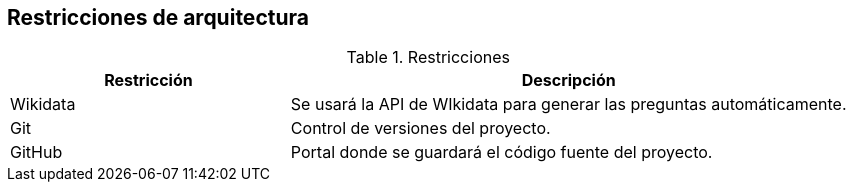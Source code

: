 ifndef::imagesdir[:imagesdir: ../images]

[[section-architecture-constraints]]
== Restricciones de arquitectura
.Restricciones
[options="header",cols="1,2"]
|===
|Restricción|Descripción
|Wikidata|Se usará la API de WIkidata para generar las preguntas automáticamente.
|Git|Control de versiones del proyecto. 
|GitHub|Portal donde se guardará el código fuente del proyecto.
|===